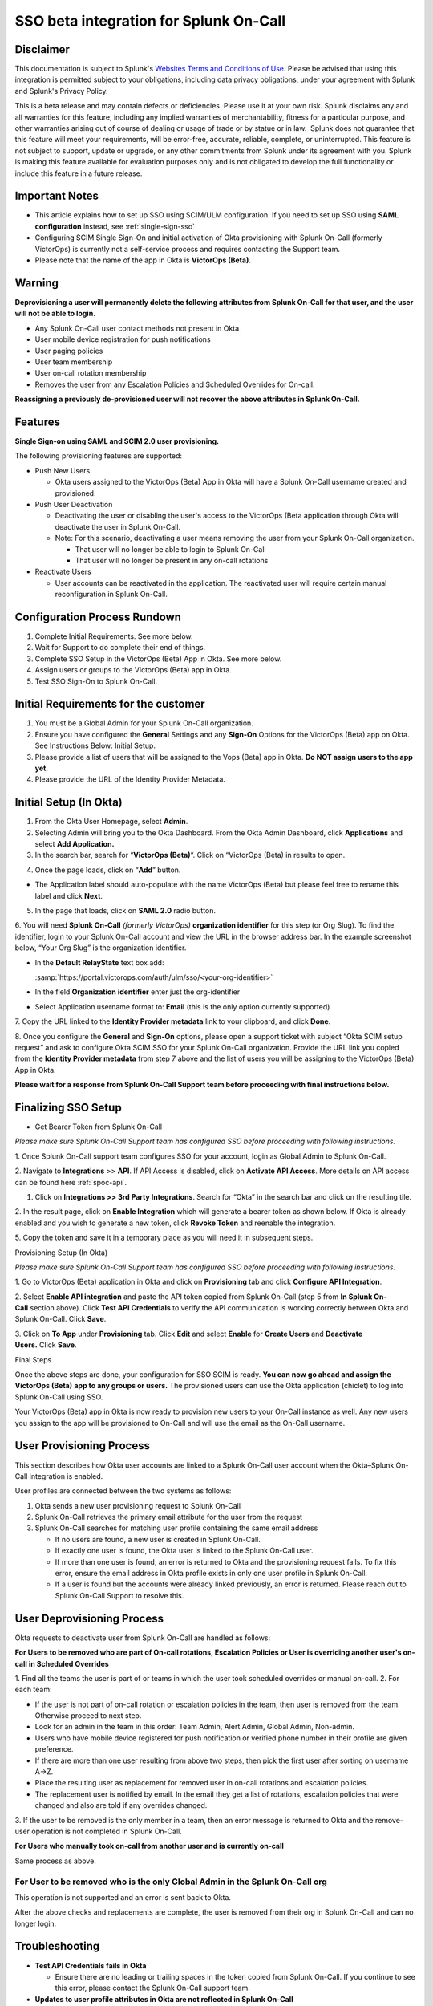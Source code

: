 SSO beta integration for Splunk On-Call
**********************************************************

**Disclaimer**
--------------

This documentation is subject to Splunk's `Websites Terms and Conditions
of Use <https://www.splunk.com/en_us/legal/terms/terms-of-use.html>`__.
Please be advised that using this integration is permitted subject to
your obligations, including data privacy obligations, under your
agreement with Splunk and Splunk's Privacy Policy.

This is a beta release and may contain defects or deficiencies. Please
use it at your own risk. Splunk disclaims any and all warranties for
this feature, including any implied warranties of merchantability,
fitness for a particular purpose, and other warranties arising out of
course of dealing or usage of trade or by statue or in law.  Splunk does
not guarantee that this feature will meet your requirements, will be
error-free, accurate, reliable, complete, or uninterrupted. This feature
is not subject to support, update or upgrade, or any other commitments
from Splunk under its agreement with you. Splunk is making this feature
available for evaluation purposes only and is not obligated to develop
the full functionality or include this feature in a future release.

Important Notes
---------------

-  This article explains how to set up SSO using SCIM/ULM configuration.
   If you need to set up SSO using **SAML configuration** instead, see :ref:`single-sign-sso`
-  Configuring SCIM Single Sign-On and initial activation of Okta
   provisioning with Splunk On-Call (formerly VictorOps) is currently
   not a self-service process and requires contacting the Support team.
-  Please note that the name of the app in Okta is **VictorOps
   (Beta)**. 

Warning
-------

**Deprovisioning a user will permanently delete the following attributes
from Splunk On-Call for that user, and the user will not be able to
login.**

-  Any Splunk On-Call user contact methods not present in Okta
-  User mobile device registration for push notifications
-  User paging policies
-  User team membership
-  User on-call rotation membership
-  Removes the user from any Escalation Policies and Scheduled Overrides
   for On-call.

**Reassigning a previously de-provisioned user will not recover the
above attributes in Splunk On-Call.**

Features
--------

**Single Sign-on using SAML and SCIM 2.0 user provisioning.**

The following provisioning features are supported:

-  Push New Users

   -  Okta users assigned to the VictorOps (Beta) App in Okta will have
      a Splunk On-Call username created and provisioned. 

-  Push User Deactivation

   -  Deactivating the user or disabling the user's access to the
      VictorOps (Beta application through Okta will deactivate the user
      in Splunk On-Call.
   -  Note: For this scenario, deactivating a user means removing the
      user from your Splunk On-Call organization.

      -  That user will no longer be able to login to Splunk On-Call
      -  That user will no longer be present in any on-call rotations

-  Reactivate Users

   -  User accounts can be reactivated in the application. The
      reactivated user will require certain manual reconfiguration in
      Splunk On-Call.

Configuration Process Rundown
-----------------------------

1. Complete Initial Requirements. See more below.
2. Wait for Support to do complete their end of things.
3. Complete SSO Setup in the VictorOps (Beta) App in Okta. See more
   below. 
4. Assign users or groups to the VictorOps (Beta) app in Okta.
5. Test SSO Sign-On to Splunk On-Call.

Initial Requirements for the customer
-------------------------------------

1. You must be a Global Admin for your Splunk On-Call organization. 
2. Ensure you have configured the **General** Settings and any
   **Sign-On** Options for the VictorOps (Beta) app on Okta. See
   Instructions Below: Initial Setup.
3. Please provide a list of users that will be assigned to the Vops
   (Beta) app in Okta. **Do NOT assign users to the app yet**.
4. Please provide the URL of the Identity Provider Metadata. 

Initial Setup (In Okta)
-----------------------

1. From the Okta User Homepage, select **Admin**.
2. Selecting Admin will bring you to the Okta Dashboard. From the Okta
   Admin Dashboard, click **Applications** and select **Add
   Application.**
3. In the search bar, search for “\ **VictorOps (Beta)**\ “. Click on
   “VictorOps (Beta) in results to open.

.. image:: /_images/spoc/Screen-Shot-2022-04-13-at-3.27.18-PM.png

4. Once the page loads, click on “**Add**” button.

.. image:: /_images/spoc/Screen-Shot-2022-04-13-at-3.29.25-PM.png

-  The Application label should auto-populate with the name VictorOps
   (Beta) but please feel free to rename this label and click **Next**.

.. image:: /_images/spoc/Screen-Shot-2022-04-13-at-3.29.37-PM.png

5. In the page that loads, click on **SAML 2.0** radio button.

6. You will need **Splunk On-Call** *(formerly
VictorOps)* **organization identifier** for this step (or Org Slug). To
find the identifier, login to your Splunk On-Call account and view the
URL in the browser address bar. In the example screenshot below, “Your
Org Slug” is the organization identifier.

.. image:: /_images/spoc/Screen-Shot-2022-04-13-at-3.31.20-PM.png

-  In the **Default RelayState** text box add:

   :samp:`https://portal.victorops.com/auth/ulm/sso/<your-org-identifier>`

-  In the field **Organization identifier** enter just the
   org-identifier
-  Select Application username format to: **Email** (this is the only
   option currently supported)

7. Copy the URL linked to the **Identity Provider metadata** link to
your clipboard, and click **Done**.

.. image:: /_images/spoc/Screen-Shot-2022-04-13-at-3.58.19-PM.png

.. image:: /_images/spoc/Screen-Shot-2022-04-13-at-3.55.48-PM.png

 

8. Once you configure the **General** and **Sign-On** options, please open a support
ticket with subject “Okta SCIM setup request” and ask to configure Okta SCIM
SSO for your Splunk On-Call organization. Provide the URL link you
copied from the **Identity Provider metadata** from step 7 above and the
list of users you will be assigning to the VictorOps (Beta) App in Okta.

**Please wait for a response from Splunk On-Call Support team before
proceeding with final instructions below.**

Finalizing SSO Setup
--------------------

-  Get Bearer Token from Splunk On-Call

*Please make sure Splunk On-Call Support team has configured SSO before
proceeding with following instructions.*

1. Once Splunk On-Call support team configures SSO for your account,
login as Global Admin to Splunk On-Call.

2. Navigate to **Integrations** >> **API**. If API Access is disabled,
click on **Activate API Access**. More details on API access can be
found here :ref:`spoc-api`.

1. Click on **Integrations >> 3rd Party Integrations**. Search for
   “Okta” in the search bar and click on the resulting tile.

2. In the result page, click on **Enable Integration** which will
generate a bearer token as shown below. If Okta is already enabled and
you wish to generate a new token, click **Revoke Token** and reenable
the integration.

5. Copy the token and save it in a temporary place as you will need it
in subsequent steps.

.. image:: /_images/spoc/Screen-Shot-2022-04-13-at-5.32.23-PM.png

Provisioning Setup (In Okta)

*Please make sure Splunk On-Call Support team has configured SSO before
proceeding with following instructions.*

1. Go to VictorOps (Beta) application in Okta and click
on **Provisioning** tab and click **Configure API Integration**.

.. image:: /_images/spoc/Screen-Shot-2022-04-13-at-5.35.32-PM.png

2. Select **Enable API integration** and paste the API token copied from
Splunk On-Call (step 5 from **In Splunk On-Call** section above).
Click **Test API Credentials** to verify the API communication is
working correctly between Okta and Splunk On-Call. Click **Save**.

3. Click on **To App** under **Provisioning** tab. Click **Edit** and
select **Enable** for **Create Users** and **Deactivate
Users.** Click **Save**.

.. image:: /_images/spoc/Screen-Shot-2022-04-13-at-5.37.00-PM.png

Final Steps

Once the above steps are done, your configuration for SSO SCIM is ready.
**You can now go ahead and assign the VictorOps (Beta)** **app to any
groups or users.** The provisioned users can use the Okta application
(chiclet) to log into Splunk On-Call using SSO.

.. image:: /_images/spoc/Screen-Shot-2022-04-20-at-9.54.49-AM.png

 

Your VictorOps (Beta) app in Okta is now ready to provision new users to
your On-Call instance as well. Any new users you assign to the app will
be provisioned to On-Call and will use the email as the On-Call
username. 

User Provisioning Process
-------------------------

This section describes how Okta user accounts are linked to a Splunk
On-Call user account when the Okta–Splunk On-Call integration is
enabled.

User profiles are connected between the two systems as follows:

1. Okta sends a new user provisioning request to Splunk On-Call
2. Splunk On-Call retrieves the primary email attribute for the user
   from the request
3. Splunk On-Call searches for matching user profile containing the same
   email address

   -  If no users are found, a new user is created in Splunk On-Call.
   -  If exactly one user is found, the Okta user is linked to the
      Splunk On-Call user.
   -  If more than one user is found, an error is returned to Okta and
      the provisioning request fails. To fix this error, ensure the
      email address in Okta profile exists in only one user profile in
      Splunk On-Call.
   -  If a user is found but the accounts were already linked
      previously, an error is returned. Please reach out to Splunk
      On-Call Support to resolve this.

User Deprovisioning Process
---------------------------

Okta requests to deactivate user from Splunk On-Call are handled as
follows:

**For Users to be removed who are part of On-call rotations, Escalation
Policies or User is overriding another user's on-call in Scheduled
Overrides**

1. Find all the teams the user is part of or teams in which the user
took scheduled overrides or manual on-call. 2. For each team:

-  If the user is not part of on-call rotation or escalation policies in
   the team, then user is removed from the team. Otherwise proceed to
   next step.
-  Look for an admin in the team in this order: Team Admin, Alert Admin,
   Global Admin, Non-admin.
-  Users who have mobile device registered for push notification or
   verified phone number in their profile are given preference.
-  If there are more than one user resulting from above two steps, then
   pick the first user after sorting on username A->Z.
-  Place the resulting user as replacement for removed user in on-call
   rotations and escalation policies.
-  The replacement user is notified by email. In the email they get a
   list of rotations, escalation policies that were changed and also are
   told if any overrides changed.

3. If the user to be removed is the only member in a team, then an error
message is returned to Okta and the remove-user operation is not
completed in Splunk On-Call.

**For Users who manually took on-call from another user and is currently
on-call**

Same process as above.

**For User to be removed who is the only Global Admin in the Splunk On-Call org**
~~~~~~~~~~~~~~~~~~~~~~~~~~~~~~~~~~~~~~~~~~~~~~~~~~~~~~~~~~~~~~~~~~~~~~~~~~~~~~~~~

This operation is not supported and an error is sent back to Okta.

After the above checks and replacements are complete, the user is
removed from their org in Splunk On-Call and can no longer login.

Troubleshooting
---------------

-  **Test API Credentials fails in Okta**

   -  Ensure there are no leading or trailing spaces in the token copied
      from Splunk On-Call. If you continue to see this error, please
      contact the Splunk On-Call support team.

-  **Updates to user profile attributes in Okta are not reflected in
   Splunk On-Call**

   -  Updates to user profile attributes in Splunk On-Call, including
      username, are currently not supported. If updating a certain
      user's profile is really important, a workaround is to delete the
      user from Okta. And then create a new user in Okta and assign to
      the Splunk On-Call application. This will result in a new user
      being created in Splunk On-Call with the desired user profile
      attributes.

-  **Error: This Okta user is already linked to a different user in
   Splunk On-Call with the email address**

   -  You may receive this error if the Okta user is already linked to a
      user in Splunk On-Call. Please contact Splunk On-Call support.

-  **Error: More than one Splunk On-Call user was found with the Okta
   user email address**

   -  Ensure only one user exists in the Splunk On-Call organization
      with the given email address.

-  **Error: This user can not be removed from Splunk On-Call because
   they are the last Splunk On-Call Global Administrator for this
   organization**

   -  At least one Global Administrator is required to be present in an
      active Splunk On-Call account. Please login to Splunk On-Call and
      assign the Global Admin role to another user and retry this
      operation.

-  **Error: This user could not be removed from Splunk On-Call because
   they are part of an on-call rotation or escalation policies and a
   replacement user could not be found**

   -  Please login to Splunk On-Call and remove dependent on-call
      rotations, escalation policies or teams and retry this operation.

-  **Error: Another Okta user is already linked to the user in Splunk
   On-Call with this email address**

   -  

      -  Ensure only one Okta user exists with the given email address.

         -  Or check if the matching Splunk On-Call user has two email
            addresses, each pointing to a different Okta user. This type
            of mapping should be avoided.
